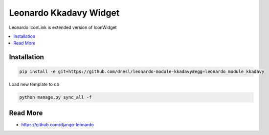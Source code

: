 
====================
Leonardo Kkadavy Widget
====================

Leonardo IconLink is extended version of IconWidget

.. contents::
    :local:

Installation
------------

.. code-block:: bash

    pip install -e git+https://github.com/dresl/leonardo-module-kkadavy#egg=leonardo_module_kkadavy

Load new template to db

.. code-block:: bash

    python manage.py sync_all -f

Read More
---------

* https://github.com/django-leonardo
